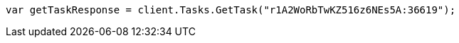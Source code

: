 // docs/update-by-query.asciidoc:471

////
IMPORTANT NOTE
==============
This file is generated from method Line471 in https://github.com/elastic/elasticsearch-net/tree/master/src/Examples/Examples/Docs/UpdateByQueryPage.cs#L186-L195.
If you wish to submit a PR to change this example, please change the source method above
and run dotnet run -- asciidoc in the ExamplesGenerator project directory.
////

[source, csharp]
----
var getTaskResponse = client.Tasks.GetTask("r1A2WoRbTwKZ516z6NEs5A:36619");
----
